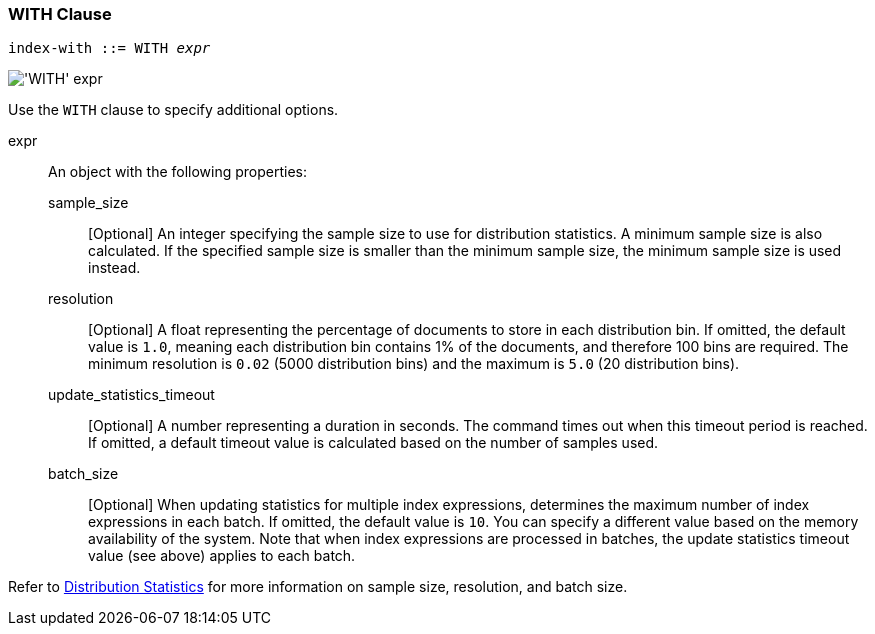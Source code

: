 === WITH Clause

:distribution-stats: xref:n1ql-language-reference/cost-based-optimizer.adoc#distribution-stats

[subs="normal"]
----
index-with ::= WITH __expr__
----

image::n1ql-language-reference/index-with.png["'WITH' expr"]

Use the `WITH` clause to specify additional options.

expr::
An object with the following properties:

sample_size;;
[Optional] An integer specifying the sample size to use for distribution statistics.
A minimum sample size is also calculated.
If the specified sample size is smaller than the minimum sample size, the minimum sample size is used instead.

resolution;;
[Optional] A float representing the percentage of documents to store in each distribution bin.
If omitted, the default value is `1.0`, meaning each distribution bin contains 1% of the documents, and therefore 100 bins are required.
The minimum resolution is `0.02` (5000 distribution bins) and the maximum is `5.0` (20 distribution bins).

update_statistics_timeout;;
[Optional] A number representing a duration in seconds.
The command times out when this timeout period is reached.
If omitted, a default timeout value is calculated based on the number of samples used.

batch_size;;
[Optional] When updating statistics for multiple index expressions, determines the maximum number of index expressions in each batch.
If omitted, the default value is `10`.
You can specify a different value based on the memory availability of the system. 
Note that when index expressions are processed in batches, the update statistics timeout value (see above) applies to each batch.

Refer to {distribution-stats}[Distribution Statistics] for more information on sample size, resolution, and batch size.
